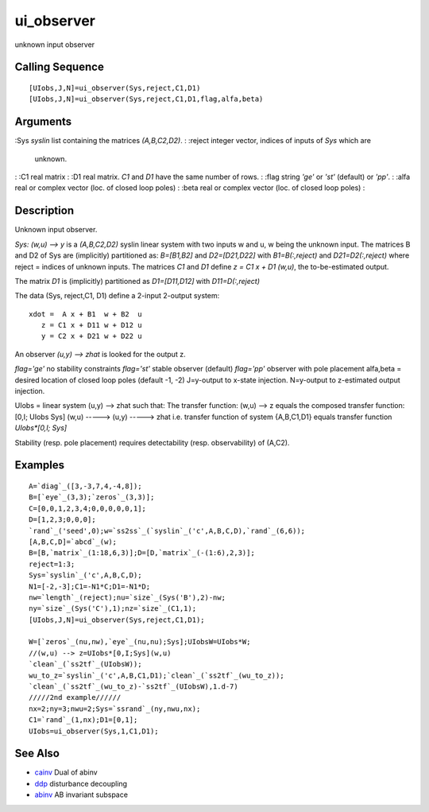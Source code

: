 


ui_observer
===========

unknown input observer



Calling Sequence
~~~~~~~~~~~~~~~~


::

    [UIobs,J,N]=ui_observer(Sys,reject,C1,D1)
    [UIobs,J,N]=ui_observer(Sys,reject,C1,D1,flag,alfa,beta)




Arguments
~~~~~~~~~

:Sys `syslin` list containing the matrices `(A,B,C2,D2)`.
: :reject integer vector, indices of inputs of `Sys` which are
  unknown.
: :C1 real matrix
: :D1 real matrix. `C1` and `D1` have the same number of rows.
: :flag string `'ge'` or `'st'` (default) or `'pp'`.
: :alfa real or complex vector (loc. of closed loop poles)
: :beta real or complex vector (loc. of closed loop poles)
:



Description
~~~~~~~~~~~

Unknown input observer.

`Sys: (w,u) --> y` is a `(A,B,C2,D2)` syslin linear system with two
inputs w and u, w being the unknown input. The matrices B and D2 of
Sys are (implicitly) partitioned as: `B=[B1,B2]` and `D2=[D21,D22]`
with `B1=B(:,reject)` and `D21=D2(:,reject)` where reject = indices of
unknown inputs. The matrices `C1` and `D1` define `z = C1 x + D1
(w,u)`, the to-be-estimated output.

The matrix `D1` is (implicitly) partitioned as `D1=[D11,D12]` with
`D11=D(:,reject)`

The data (Sys, reject,C1, D1) define a 2-input 2-output system:


::

    xdot =  A x + B1  w + B2  u
       z = C1 x + D11 w + D12 u
       y = C2 x + D21 w + D22 u


An observer `(u,y) --> zhat` is looked for the output z.

`flag='ge'` no stability constraints `flag='st'` stable observer
(default) `flag='pp'` observer with pole placement alfa,beta = desired
location of closed loop poles (default -1, -2) J=y-output to x-state
injection. N=y-output to z-estimated output injection.

UIobs = linear system (u,y) --> zhat such that: The transfer function:
(w,u) --> z equals the composed transfer function: [0,I; UIobs Sys]
(w,u) -----> (u,y) -----> zhat i.e. transfer function of system
{A,B,C1,D1} equals transfer function `UIobs*[0,I; Sys]`

Stability (resp. pole placement) requires detectability (resp.
observability) of (A,C2).



Examples
~~~~~~~~


::

    A=`diag`_([3,-3,7,4,-4,8]);
    B=[`eye`_(3,3);`zeros`_(3,3)];
    C=[0,0,1,2,3,4;0,0,0,0,0,1];
    D=[1,2,3;0,0,0];
    `rand`_('seed',0);w=`ss2ss`_(`syslin`_('c',A,B,C,D),`rand`_(6,6));
    [A,B,C,D]=`abcd`_(w);
    B=[B,`matrix`_(1:18,6,3)];D=[D,`matrix`_(-(1:6),2,3)];
    reject=1:3;
    Sys=`syslin`_('c',A,B,C,D);
    N1=[-2,-3];C1=-N1*C;D1=-N1*D;
    nw=`length`_(reject);nu=`size`_(Sys('B'),2)-nw;
    ny=`size`_(Sys('C'),1);nz=`size`_(C1,1);
    [UIobs,J,N]=ui_observer(Sys,reject,C1,D1);
    
    W=[`zeros`_(nu,nw),`eye`_(nu,nu);Sys];UIobsW=UIobs*W;   
    //(w,u) --> z=UIobs*[0,I;Sys](w,u)
    `clean`_(`ss2tf`_(UIobsW));
    wu_to_z=`syslin`_('c',A,B,C1,D1);`clean`_(`ss2tf`_(wu_to_z));
    `clean`_(`ss2tf`_(wu_to_z)-`ss2tf`_(UIobsW),1.d-7)
    /////2nd example//////
    nx=2;ny=3;nwu=2;Sys=`ssrand`_(ny,nwu,nx);
    C1=`rand`_(1,nx);D1=[0,1];
    UIobs=ui_observer(Sys,1,C1,D1);




See Also
~~~~~~~~


+ `cainv`_ Dual of abinv
+ `ddp`_ disturbance decoupling
+ `abinv`_ AB invariant subspace


.. _cainv: cainv.html
.. _ddp: ddp.html
.. _abinv: abinv.html


